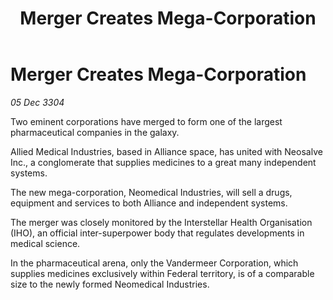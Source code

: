 :PROPERTIES:
:ID:       1969a64e-4879-4140-b449-cf12fa843c46
:END:
#+title: Merger Creates Mega-Corporation
#+filetags: :galnet:

* Merger Creates Mega-Corporation

/05 Dec 3304/

Two eminent corporations have merged to form one of the largest pharmaceutical companies in the galaxy. 

Allied Medical Industries, based in Alliance space, has united with Neosalve Inc., a conglomerate that supplies medicines to a great many independent systems. 

The new mega-corporation, Neomedical Industries, will sell a drugs, equipment and services to both Alliance and independent systems. 

The merger was closely monitored by the Interstellar Health Organisation (IHO), an official inter-superpower body that regulates developments in medical science. 

In the pharmaceutical arena, only the Vandermeer Corporation, which supplies medicines exclusively within Federal territory, is of a comparable size to the newly formed Neomedical Industries.
